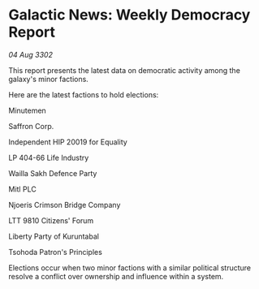 * Galactic News: Weekly Democracy Report

/04 Aug 3302/

This report presents the latest data on democratic activity among the galaxy's minor factions. 

Here are the latest factions to hold elections: 

Minutemen 

Saffron Corp. 

Independent HIP 20019 for Equality 

LP 404-66 Life Industry 

Wailla Sakh Defence Party 

Mitl PLC 

Njoeris Crimson Bridge Company 

LTT 9810 Citizens' Forum 

Liberty Party of Kuruntabal 

Tsohoda Patron's Principles 

Elections occur when two minor factions with a similar political structure resolve a conflict over ownership and influence within a system.